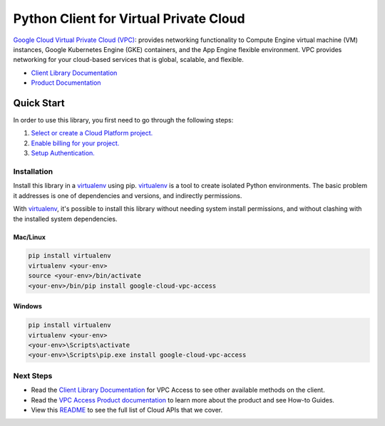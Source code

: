 Python Client for Virtual Private Cloud
=======================================

|ga| |pypi| |versions|

`Google Cloud Virtual Private Cloud (VPC)`_: provides networking functionality to Compute Engine 
virtual machine (VM) instances, Google Kubernetes Engine (GKE) containers, and the App Engine 
flexible environment. VPC provides networking for your cloud-based services that is global, scalable, 
and flexible.

- `Client Library Documentation`_
- `Product Documentation`_

.. |ga| image:: https://img.shields.io/badge/support-ga-gold.svg
   :target: https://github.com/googleapis/google-cloud-python/blob/master/README.rst#ga-support
.. |pypi| image:: https://img.shields.io/pypi/v/google-cloud-vpc-access.svg
   :target: https://pypi.org/project/google-cloud-vpc-access/
.. |versions| image:: https://img.shields.io/pypi/pyversions/google-cloud-vpc-access.svg
   :target: https://pypi.org/project/google-cloud-vpc-access/
.. _Google Cloud Virtual Private Cloud (VPC): https://cloud.google.com/vpc/
.. _Client Library Documentation: https://googleapis.dev/python/vpcaccess/latest
.. _Product Documentation:  https://cloud.google.com/vpc/docs

Quick Start
-----------

In order to use this library, you first need to go through the following steps:

1. `Select or create a Cloud Platform project.`_
2. `Enable billing for your project.`_
3. `Setup Authentication.`_

.. _Select or create a Cloud Platform project.: https://console.cloud.google.com/project
.. _Enable billing for your project.: https://cloud.google.com/billing/docs/how-to/modify-project#enable_billing_for_a_project
.. _Setup Authentication.: https://googleapis.dev/python/google-api-core/latest/auth.html

Installation
~~~~~~~~~~~~

Install this library in a `virtualenv`_ using pip. `virtualenv`_ is a tool to
create isolated Python environments. The basic problem it addresses is one of
dependencies and versions, and indirectly permissions.

With `virtualenv`_, it's possible to install this library without needing system
install permissions, and without clashing with the installed system
dependencies.

.. _`virtualenv`: https://virtualenv.pypa.io/en/latest/


Mac/Linux
^^^^^^^^^

.. code-block:: console

    pip install virtualenv
    virtualenv <your-env>
    source <your-env>/bin/activate
    <your-env>/bin/pip install google-cloud-vpc-access


Windows
^^^^^^^

.. code-block:: console

    pip install virtualenv
    virtualenv <your-env>
    <your-env>\Scripts\activate
    <your-env>\Scripts\pip.exe install google-cloud-vpc-access

Next Steps
~~~~~~~~~~

-  Read the `Client Library Documentation`_ for VPC Access
   to see other available methods on the client.
-  Read the `VPC Access Product documentation`_ to learn
   more about the product and see How-to Guides.
-  View this `README`_ to see the full list of Cloud
   APIs that we cover.

.. _VPC Access Product documentation:  https://cloud.google.com/vpc/docs
.. _README: https://github.com/googleapis/google-cloud-python/blob/master/README.rst